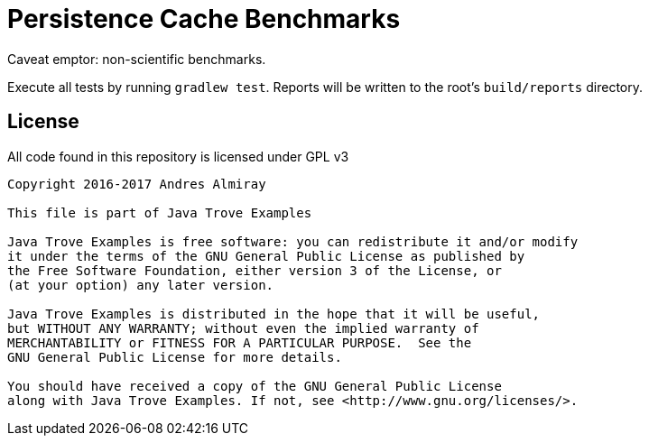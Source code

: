 = Persistence Cache Benchmarks

Caveat emptor: non-scientific benchmarks.

Execute all tests by running `gradlew test`. Reports will be written to the root's `build/reports` directory.

== License

All code found in this repository is licensed under GPL v3

[source]
----
Copyright 2016-2017 Andres Almiray

This file is part of Java Trove Examples

Java Trove Examples is free software: you can redistribute it and/or modify
it under the terms of the GNU General Public License as published by
the Free Software Foundation, either version 3 of the License, or
(at your option) any later version.

Java Trove Examples is distributed in the hope that it will be useful,
but WITHOUT ANY WARRANTY; without even the implied warranty of
MERCHANTABILITY or FITNESS FOR A PARTICULAR PURPOSE.  See the
GNU General Public License for more details.

You should have received a copy of the GNU General Public License
along with Java Trove Examples. If not, see <http://www.gnu.org/licenses/>.
----